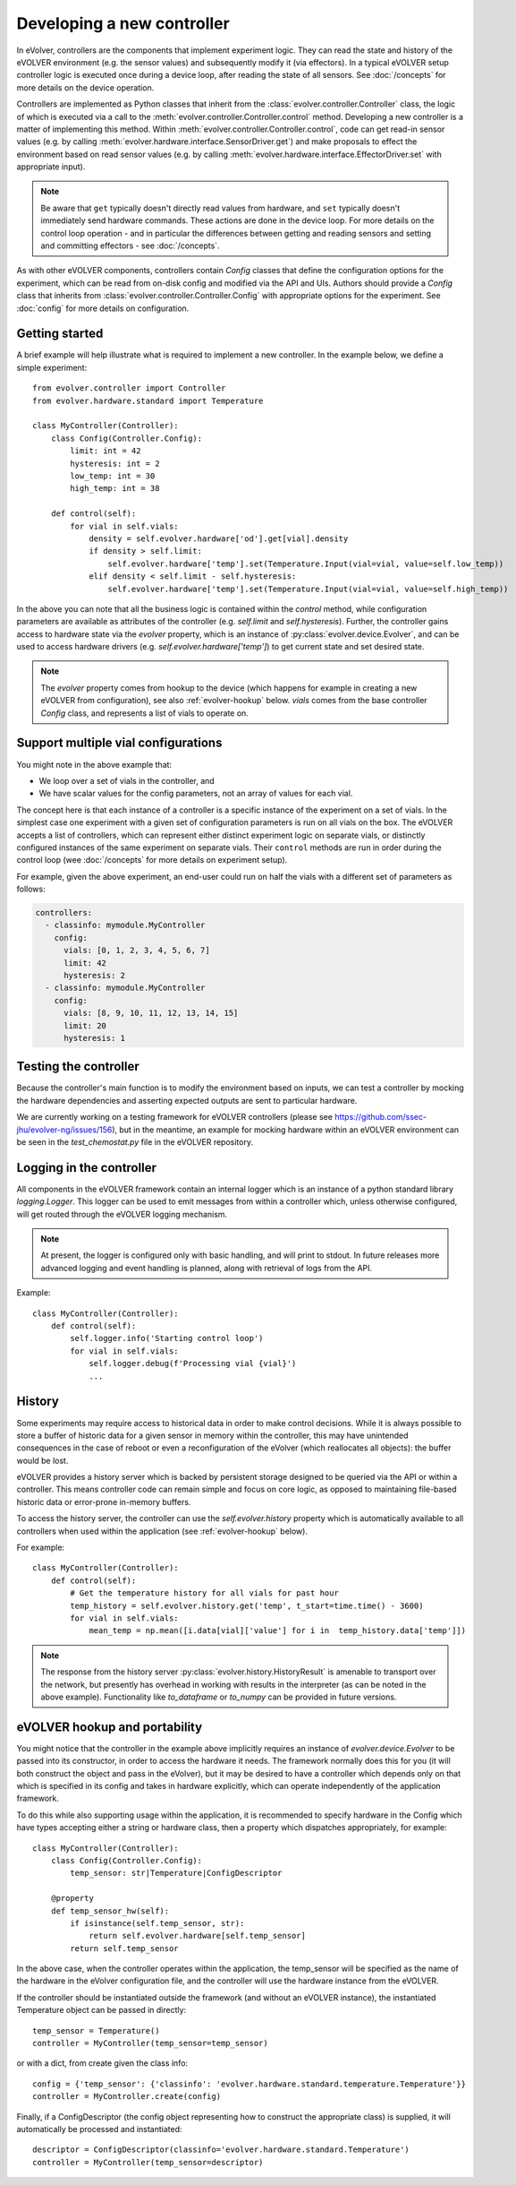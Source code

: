 Developing a new controller
===========================

In eVolver, controllers are the components that implement experiment logic. They
can read the state and history of the eVOLVER environment (e.g. the sensor
values) and subsequently modify it (via effectors). In a typical eVOLVER setup
controller logic is executed once during a device loop, after reading the state
of all sensors. See :doc:`/concepts` for more details on the device operation.

Controllers are implemented as Python classes that inherit from the
:class:`evolver.controller.Controller` class, the logic of which is executed via
a call to the :meth:`evolver.controller.Controller.control` method. Developing a
new controller is a matter of implementing this method. Within
:meth:`evolver.controller.Controller.control`, code can get read-in sensor
values (e.g. by calling :meth:`evolver.hardware.interface.SensorDriver.get`) and
make proposals to effect the environment based on read sensor values (e.g. by
calling :meth:`evolver.hardware.interface.EffectorDriver.set` with appropriate
input).

.. note::

    Be aware that ``get`` typically doesn't directly read values from hardware,
    and ``set`` typically doesn't immediately send hardware commands. These
    actions are done in the device loop. For more details on the control loop
    operation - and in particular the differences between getting and reading
    sensors and setting and committing effectors - see :doc:`/concepts`.

As with other eVOLVER components, controllers contain `Config` classes that
define the configuration options for the experiment, which can be read from
on-disk config and modified via the API and UIs. Authors should provide a
`Config` class that inherits from :class:`evolver.controller.Controller.Config`
with appropriate options for the experiment. See :doc:`config` for
more details on configuration.

Getting started
---------------

A brief example will help illustrate what is required to implement a new
controller. In the example below, we define a simple experiment::

    from evolver.controller import Controller
    from evolver.hardware.standard import Temperature

    class MyController(Controller):
        class Config(Controller.Config):
            limit: int = 42
            hysteresis: int = 2
            low_temp: int = 30
            high_temp: int = 38

        def control(self):
            for vial in self.vials:
                density = self.evolver.hardware['od'].get[vial].density
                if density > self.limit:
                    self.evolver.hardware['temp'].set(Temperature.Input(vial=vial, value=self.low_temp))
                elif density < self.limit - self.hysteresis:
                    self.evolver.hardware['temp'].set(Temperature.Input(vial=vial, value=self.high_temp))

In the above you can note that all the business logic is contained within the
`control` method, while configuration parameters are available as attributes of
the controller (e.g. `self.limit` and `self.hysteresis`). Further, the
controller gains access to hardware state via the `evolver` property, which is
an instance of :py:class:`evolver.device.Evolver`, and can be used to access
hardware drivers (e.g. `self.evolver.hardware['temp']`) to get current state and
set desired state.

.. note::

    The `evolver` property comes from hookup to the device (which happens for
    example in creating a new eVOLVER from configuration), see also
    :ref:`evolver-hookup` below. `vials` comes from the base controller `Config`
    class, and represents a list of vials to operate on.

Support multiple vial configurations
------------------------------------

You might note in the above example that:

* We loop over a set of vials in the controller, and
* We have scalar values for the config parameters, not an array of values for
  each vial.

The concept here is that each instance of a controller is a specific instance of
the experiment on a set of vials. In the simplest case one experiment with a
given set of configuration parameters is run on all vials on the box. The
eVOLVER accepts a list of controllers, which can represent either distinct
experiment logic on separate vials, or distinctly configured instances of the
same experiment on separate vials. Their ``control`` methods are run in order
during the control loop (wee :doc:`/concepts` for more details on experiment
setup).

For example, given the above experiment, an end-user could run on half the vials
with a different set of parameters as follows:

.. code-block:: yaml

    controllers:
      - classinfo: mymodule.MyController
        config:
          vials: [0, 1, 2, 3, 4, 5, 6, 7]
          limit: 42
          hysteresis: 2
      - classinfo: mymodule.MyController
        config:
          vials: [8, 9, 10, 11, 12, 13, 14, 15]
          limit: 20
          hysteresis: 1


Testing the controller
----------------------

Because the controller's main function is to modify the environment based on
inputs, we can test a controller by mocking the hardware dependencies and
asserting expected outputs are sent to particular hardware.

We are currently working on a testing framework for eVOLVER controllers (please
see https://github.com/ssec-jhu/evolver-ng/issues/156), but in the meantime, an
example for mocking hardware within an eVOLVER environment can be seen in the
`test_chemostat.py` file in the eVOLVER repository.


Logging in the controller
-------------------------

All components in the eVOLVER framework contain an internal logger which is an
instance of a python standard library `logging.Logger`. This logger can be used
to emit messages from within a controller which, unless otherwise configured,
will get routed through the eVOLVER logging mechanism.

.. note::

    At present, the logger is configured only with basic handling, and will
    print to stdout. In future releases more advanced logging and event handling
    is planned, along with retrieval of logs from the API.


Example::

    class MyController(Controller):
        def control(self):
            self.logger.info('Starting control loop')
            for vial in self.vials:
                self.logger.debug(f'Processing vial {vial}')
                ...


History
-------

Some experiments may require access to historical data in order to make control
decisions. While it is always possible to store a buffer of historic data for a
given sensor in memory within the controller, this may have unintended
consequences in the case of reboot or even a reconfiguration of the eVolver
(which reallocates all objects): the buffer would be lost.

eVOLVER provides a history server which is backed by persistent storage designed
to be queried via the API or within a controller. This means controller code
can remain simple and focus on core logic, as opposed to maintaining file-based
historic data or error-prone in-memory buffers.

To access the history server, the controller can use the `self.evolver.history`
property which is automatically available to all controllers when used within
the application (see :ref:`evolver-hookup` below).

For example::

        class MyController(Controller):
            def control(self):
                # Get the temperature history for all vials for past hour
                temp_history = self.evolver.history.get('temp', t_start=time.time() - 3600)
                for vial in self.vials:
                    mean_temp = np.mean([i.data[vial]['value'] for i in  temp_history.data['temp']])

.. note::

    The response from the history server
    :py:class:`evolver.history.HistoryResult` is amenable to transport over the
    network, but presently has overhead in working with results in the
    interpreter (as can be noted in the above example). Functionality like
    `to_dataframe` or `to_numpy` can be provided in future versions.


.. _evolver-hookup:

eVOLVER hookup and portability
------------------------------

You might notice that the controller in the example above implicitly requires an
instance of `evolver.device.Evolver` to be passed into its constructor, in order
to access the hardware it needs. The framework normally does this for you (it
will both construct the object and pass in the eVolver), but it may be desired
to have a controller which depends only on that which is specified in its config
and takes in hardware explicitly, which can operate independently of the
application framework.

To do this while also supporting usage within the application, it is recommended
to specify hardware in the Config which have types accepting either a string or
hardware class, then a property which dispatches appropriately, for example::

    class MyController(Controller):
        class Config(Controller.Config):
            temp_sensor: str|Temperature|ConfigDescriptor

        @property
        def temp_sensor_hw(self):
            if isinstance(self.temp_sensor, str):
                return self.evolver.hardware[self.temp_sensor]
            return self.temp_sensor

In the above case, when the controller operates within the application, the
temp_sensor will be specified as the name of the hardware in the eVolver
configuration file, and the controller will use the hardware instance from the
eVOLVER.

If the controller should be instantiated outside the framework (and without an
eVOLVER instance), the instantiated Temperature object can be passed in
directly::

    temp_sensor = Temperature()
    controller = MyController(temp_sensor=temp_sensor)

or with a dict, from create given the class info::

    config = {'temp_sensor': {'classinfo': 'evolver.hardware.standard.temperature.Temperature'}}
    controller = MyController.create(config)

Finally, if a ConfigDescriptor (the config object representing how to construct
the appropriate class) is supplied, it will automatically be processed and
instantiated::

    descriptor = ConfigDescriptor(classinfo='evolver.hardware.standard.Temperature')
    controller = MyController(temp_sensor=descriptor)

